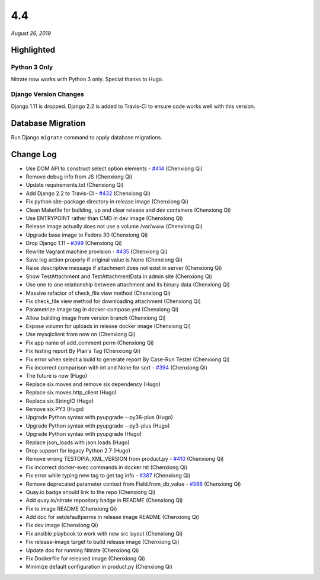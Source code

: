 .. _4.4:

4.4
===

*August 26, 2019*

Highlighted
-----------

Python 3 Only
~~~~~~~~~~~~~

Nitrate now works with Python 3 only. Special thanks to Hugo.

Django Version Changes
~~~~~~~~~~~~~~~~~~~~~~

Django 1.11 is dropped. Django 2.2 is added to Travis-CI to ensure code works
well with this version.

Database Migration
------------------

Run Django ``migrate`` command to apply database migrations.

Change Log
----------

* Use DOM API to construct select option elements - `#414`_ (Chenxiong Qi)
* Remove debug info from JS (Chenxiong Qi)
* Update requirements.txt (Chenxiong Qi)
* Add Django 2.2 to Travis-CI - `#432`_ (Chenxiong Qi)
* Fix python site-package directory in release image (Chenxiong Qi)
* Clean Makefile for building, up and clear release and dev containers
  (Chenxiong Qi)
* Use ENTRYPOINT rather than CMD in dev image (Chenxiong Qi)
* Release image actually does not use a volume /var/www (Chenxiong Qi)
* Upgrade base image to Fedora 30 (Chenxiong Qi)
* Drop Django 1.11 - `#399`_ (Chenxiong Qi)
* Rewrite Vagrant machine provision - `#435`_ (Chenxiong Qi)
* Save log action properly if original value is None (Chenxiong Qi)
* Raise descriptive message if attachment does not exist in server
  (Chenxiong Qi)
* Show TestAttachment and TestAttachmentData in admin site (Chenxiong Qi)
* Use one to one relationship between attachment and its binary data
  (Chenxiong Qi)
* Massive refactor of check_file view method (Chenxiong Qi)
* Fix check_file view method for downloading attachment (Chenxiong Qi)
* Parametrize image tag in docker-compose.yml (Chenxiong Qi)
* Allow building image from version branch (Chenxiong Qi)
* Expose volumn for uploads in release docker image (Chenxiong Qi)
* Use mysqlclient from now on (Chenxiong Qi)
* Fix app name of add_comment perm (Chenxiong Qi)
* Fix testing report By Plan's Tag (Chenxiong Qi)
* Fix error when select a build to generate report By Case-Run Tester
  (Chenxiong Qi)
* Fix incorrect comparison with int and None for sort - `#394`_ (Chenxiong Qi)
* The future is now (Hugo)
* Replace six.moves and remove six dependency (Hugo)
* Replace six.moves.http_client (Hugo)
* Replace six.StringIO (Hugo)
* Remove six.PY3 (Hugo)
* Upgrade Python syntax with pyupgrade --py36-plus (Hugo)
* Upgrade Python syntax with pyupgrade --py3-plus (Hugo)
* Upgrade Python syntax with pyupgrade (Hugo)
* Replace json_loads with json.loads (Hugo)
* Drop support for legacy Python 2.7 (Hugo)
* Remove wrong TESTOPIA_XML_VERSION from product.py - `#410`_ (Chenxiong Qi)
* Fix incorrect docker-exec commands in docker.rst (Chenxiong Qi)
* Fix error while typing new tag to get tag info - `#387`_ (Chenxiong Qi)
* Remove deprecated parameter context from Field.from_db_value - `#388`_
  (Chenxiong Qi)
* Quay.io badge should link to the repo (Chenxiong Qi)
* Add quay.io/nitrate repository badge in README (Chenxiong Qi)
* Fix to image README (Chenxiong Qi)
* Add doc for setdefaultperms in release image README (Chenxiong Qi)
* Fix dev image (Chenxiong Qi)
* Fix ansible playbook to work with new src layout (Chenxiong Qi)
* Fix release-image target to build release image (Chenxiong Qi)
* Update doc for running Nitrate (Chenxiong Qi)
* Fix Dockerfile for released image (Chenxiong Qi)
* Minimize default configuration in product.py (Chenxiong Qi)

.. _#387: https://github.com/Nitrate/Nitrate/issues/387
.. _#388: https://github.com/Nitrate/Nitrate/issues/388
.. _#394: https://github.com/Nitrate/Nitrate/issues/394
.. _#399: https://github.com/Nitrate/Nitrate/issues/399
.. _#410: https://github.com/Nitrate/Nitrate/issues/410
.. _#414: https://github.com/Nitrate/Nitrate/issues/414
.. _#432: https://github.com/Nitrate/Nitrate/issues/432
.. _#435: https://github.com/Nitrate/Nitrate/issues/435
